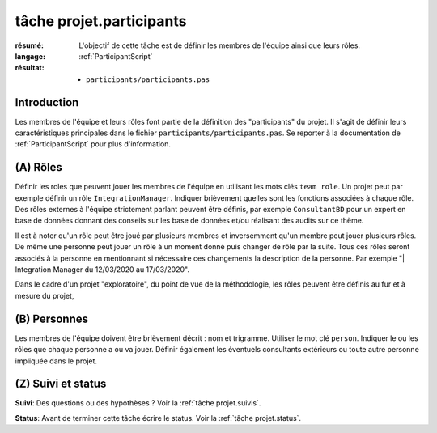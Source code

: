 ..  _`tâche projet.participants`:

tâche projet.participants
=========================

:résumé: L'objectif de cette tâche est de définir les
    membres de l'équipe ainsi que leurs rôles.

:langage: :ref:`ParticipantScript`
:résultat:
    * ``participants/participants.pas``

Introduction
------------

Les membres de l'équipe et leurs rôles font partie de la définition des
"participants" du projet. Il s'agit de définir leurs caractéristiques
principales dans le fichier ``participants/participants.pas``. Se reporter
à la documentation de :ref:`ParticipantScript` pour plus d'information.

(A) Rôles
---------

Définir les roles que peuvent jouer les membres de l'équipe en utilisant
les mots clés ``team role``. Un projet peut par exemple définir un
rôle ``IntegrationManager``. Indiquer brièvement quelles sont les
fonctions associées à chaque rôle. Des rôles externes à l'équipe
strictement parlant peuvent être définis, par exemple ``ConsultantBD``
pour un expert en base de données donnant des conseils sur les base de
données et/ou réalisant des audits sur ce thème.

Il est à noter qu'un rôle peut être joué par plusieurs membres et
inversemment qu'un membre peut jouer plusieurs rôles. De même une
personne peut jouer un rôle à un moment donné puis changer de rôle
par la suite. Tous ces rôles seront associés à la personne en
mentionnant si nécessaire ces changements la description de la personne.
Par exemple "| Integration Manager du 12/03/2020 au 17/03/2020".

Dans le cadre d'un projet "exploratoire", du point de vue de la
méthodologie, les rôles peuvent être définis au fur et à mesure du projet,

(B) Personnes
-------------

Les membres de l'équipe doivent être brièvement décrit : nom et trigramme.
Utiliser le mot clé ``person``. Indiquer le ou les rôles que chaque
personne a ou va jouer. Définir également les éventuels consultants
extérieurs ou toute autre personne impliquée dans le projet.

(Z) Suivi et status
-------------------

**Suivi**: Des questions ou des hypothèses ? Voir la
:ref:`tâche projet.suivis`.

**Status**: Avant de terminer cette tâche écrire le status. Voir la
:ref:`tâche projet.status`.